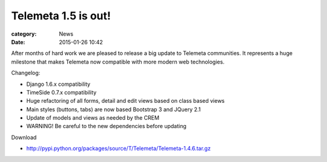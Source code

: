 Telemeta 1.5 is out!
####################

:category: News
:date: 2015-01-26 10:42

After months of hard work we are pleased to release a big update to Telemeta communities. It represents a huge milestone that makes Telemeta now compatible with more modern web technologies.

Changelog:

* Django 1.6.x compatibility
* TimeSide 0.7.x compatibility
* Huge refactoring of all forms, detail and edit views based on class based views
* Main styles (buttons, tabs) are now based Bootstrap 3 and JQuery 2.1
* Update of models and views as needed by the CREM
* WARNING! Be careful to the new dependencies before updating

Download

* http://pypi.python.org/packages/source/T/Telemeta/Telemeta-1.4.6.tar.gz
